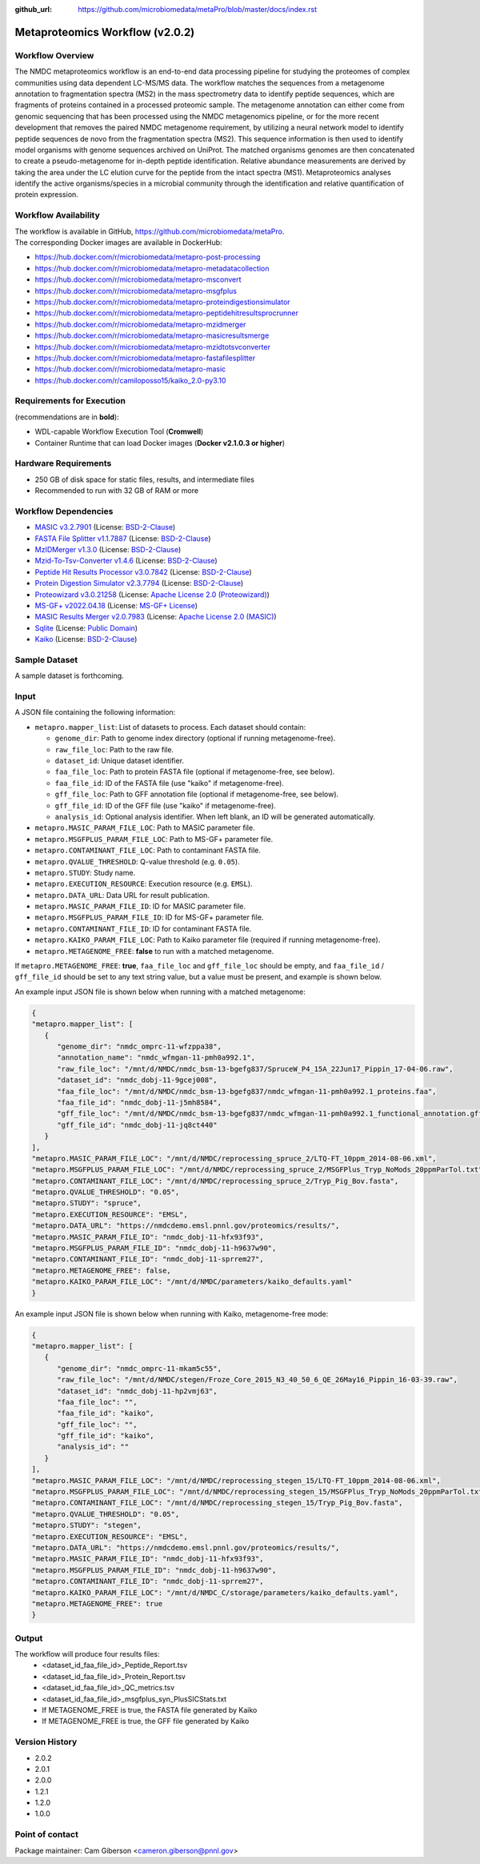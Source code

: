 :github_url: https://github.com/microbiomedata/metaPro/blob/master/docs/index.rst

..
   Note: The above `github_url` field is used to force the target of the "Edit on GitHub" link
         to be the specified URL. That makes it so the link will work, regardless of the Sphinx
         site the file is incorporated into. You can learn more about the `github_url` field at:
         https://sphinx-rtd-theme.readthedocs.io/en/stable/configuring.html#confval-github_url

Metaproteomics Workflow (v2.0.2)
================================

.. image:: metap_workflow2024.svg
   :alt: Metaproteomics workflow


Workflow Overview
-----------------
The NMDC metaproteomics workflow is an end-to-end data processing pipeline for studying the proteomes of complex communities using data dependent LC-MS/MS data. The workflow matches the sequences from a metagenome annotation to fragmentation spectra (MS2) in the mass spectrometry data to identify peptide sequences, which are fragments of proteins contained in a processed proteomic sample. The metagenome annotation can either come from genomic sequencing that has been processed using the NMDC metagenomics pipeline, or for the more recent development that removes the paired NMDC metagenome requirement, by utilizing a neural network model to identify peptide sequences de novo from the fragmentation spectra (MS2). This sequence information is then used to identify model organisms with genome sequences archived on UniProt. The matched organisms genomes are then concatenated to create a pseudo-metagenome for in-depth peptide identification. Relative abundance measurements are derived by taking the area under the LC elution curve for the peptide from the intact spectra (MS1).
Metaproteomics analyses identify the active organisms/species in a microbial community through the identification and relative quantification of protein expression.


Workflow Availability
---------------------

| The workflow is available in GitHub, https://github.com/microbiomedata/metaPro. 
| The corresponding Docker images are available in DockerHub:

- https://hub.docker.com/r/microbiomedata/metapro-post-processing
- https://hub.docker.com/r/microbiomedata/metapro-metadatacollection
- https://hub.docker.com/r/microbiomedata/metapro-msconvert
- https://hub.docker.com/r/microbiomedata/metapro-msgfplus
- https://hub.docker.com/r/microbiomedata/metapro-proteindigestionsimulator
- https://hub.docker.com/r/microbiomedata/metapro-peptidehitresultsprocrunner
- https://hub.docker.com/r/microbiomedata/metapro-mzidmerger
- https://hub.docker.com/r/microbiomedata/metapro-masicresultsmerge
- https://hub.docker.com/r/microbiomedata/metapro-mzidtotsvconverter
- https://hub.docker.com/r/microbiomedata/metapro-fastafilesplitter
- https://hub.docker.com/r/microbiomedata/metapro-masic
- https://hub.docker.com/r/camiloposso15/kaiko_2.0-py3.10


Requirements for Execution
--------------------------

(recommendations are in **bold**):
  
- WDL-capable Workflow Execution Tool (**Cromwell**)
- Container Runtime that can load Docker images (**Docker v2.1.0.3 or higher**) 


Hardware Requirements
---------------------

- 250 GB of disk space for static files, results, and intermediate files
- Recommended to run with 32 GB of RAM or more 


Workflow Dependencies
---------------------
 
- `MASIC v3.2.7901 <https://github.com/PNNL-Comp-Mass-Spec/MASIC>`_ (License: `BSD-2-Clause <https://opensource.org/licenses/BSD-2-Clause>`_)
- `FASTA File Splitter v1.1.7887 <https://github.com/PNNL-Comp-Mass-Spec/Fasta-File-Splitter>`_ (License: `BSD-2-Clause <https://opensource.org/licenses/BSD-2-Clause>`_)
- `MzIDMerger v1.3.0 <https://github.com/PNNL-Comp-Mass-Spec/MzidMerger>`_ (License: `BSD-2-Clause <https://opensource.org/licenses/BSD-2-Clause>`_)
- `Mzid-To-Tsv-Converter v1.4.6 <https://github.com/PNNL-Comp-Mass-Spec/Mzid-To-Tsv-Converter>`_ (License: `BSD-2-Clause <https://opensource.org/licenses/BSD-2-Clause>`_)
- `Peptide Hit Results Processor v3.0.7842 <https://github.com/PNNL-Comp-Mass-Spec/PHRP>`_ (License: `BSD-2-Clause <https://opensource.org/licenses/BSD-2-Clause>`_)
- `Protein Digestion Simulator v2.3.7794 <https://github.com/PNNL-Comp-Mass-Spec/Protein-Digestion-Simulator>`_ (License: `BSD-2-Clause <https://opensource.org/licenses/BSD-2-Clause>`_)
- `Proteowizard v3.0.21258 <https://proteowizard.sourceforge.io/download.html>`_ (License: `Apache License 2.0 (Proteowizard) <https://proteowizard.sourceforge.io/licenses.html>`_)
- `MS-GF+ v2022.04.18 <https://github.com/MSGFPlus/msgfplus>`_ (License: `MS-GF+ License <https://github.com/MSGFPlus/msgfplus/blob/master/LICENSE.txt>`_)
- `MASIC Results Merger v2.0.7983 <https://github.com/PNNL-Comp-Mass-Spec/MASIC-Results-Merger>`_ (License: `Apache License 2.0 (MASIC) <https://www.apache.org/licenses/LICENSE-2.0>`_)
- `Sqlite <https://www.sqlite.org/index.html>`_ (License: `Public Domain <https://www.sqlite.org/copyright.html>`_)
- `Kaiko <https://github.com/microbiomedata/kaiko_metaproteome>`_ (License: `BSD-2-Clause <https://opensource.org/licenses/BSD-2-Clause>`_)


Sample Dataset
--------------

A sample dataset is forthcoming.


Input
-----

A JSON file containing the following information:

- ``metapro.mapper_list``: List of datasets to process. Each dataset should contain:
  
  - ``genome_dir``: Path to genome index directory (optional if running metagenome-free).
  - ``raw_file_loc``: Path to the raw file.
  - ``dataset_id``: Unique dataset identifier.
  - ``faa_file_loc``: Path to protein FASTA file (optional if metagenome-free, see below).
  - ``faa_file_id``: ID of the FASTA file (use "kaiko" if metagenome-free).
  - ``gff_file_loc``: Path to GFF annotation file (optional if metagenome-free, see below).
  - ``gff_file_id``: ID of the GFF file (use "kaiko" if metagenome-free).
  - ``analysis_id``: Optional analysis identifier. When left blank, an ID will be generated automatically.

- ``metapro.MASIC_PARAM_FILE_LOC``: Path to MASIC parameter file.
- ``metapro.MSGFPLUS_PARAM_FILE_LOC``: Path to MS-GF+ parameter file.
- ``metapro.CONTAMINANT_FILE_LOC``: Path to contaminant FASTA file.
- ``metapro.QVALUE_THRESHOLD``: Q-value threshold (e.g. ``0.05``).
- ``metapro.STUDY``: Study name.
- ``metapro.EXECUTION_RESOURCE``: Execution resource (e.g. ``EMSL``).
- ``metapro.DATA_URL``: Data URL for result publication.
- ``metapro.MASIC_PARAM_FILE_ID``: ID for MASIC parameter file.
- ``metapro.MSGFPLUS_PARAM_FILE_ID``: ID for MS-GF+ parameter file.
- ``metapro.CONTAMINANT_FILE_ID``: ID for contaminant FASTA file.
- ``metapro.KAIKO_PARAM_FILE_LOC``: Path to Kaiko parameter file (required if running metagenome-free).
- ``metapro.METAGENOME_FREE``: **false** to run with a matched metagenome.

If ``metapro.METAGENOME_FREE``: **true**, ``faa_file_loc`` and ``gff_file_loc`` should be empty, and ``faa_file_id`` / ``gff_file_id`` should be set to any text string value, but a value must be present, and example is shown below.

An example input JSON file is shown below when running with a matched metagenome:

.. code-block:: json

   {
   "metapro.mapper_list": [
      {
         "genome_dir": "nmdc_omprc-11-wfzppa38",
         "annotation_name": "nmdc_wfmgan-11-pmh0a992.1",
         "raw_file_loc": "/mnt/d/NMDC/nmdc_bsm-13-bgefg837/SpruceW_P4_15A_22Jun17_Pippin_17-04-06.raw",
         "dataset_id": "nmdc_dobj-11-9gcej008",
         "faa_file_loc": "/mnt/d/NMDC/nmdc_bsm-13-bgefg837/nmdc_wfmgan-11-pmh0a992.1_proteins.faa",
         "faa_file_id": "nmdc_dobj-11-j5mh8584",
         "gff_file_loc": "/mnt/d/NMDC/nmdc_bsm-13-bgefg837/nmdc_wfmgan-11-pmh0a992.1_functional_annotation.gff",
         "gff_file_id": "nmdc_dobj-11-jq8ct440"
      }
   ],
   "metapro.MASIC_PARAM_FILE_LOC": "/mnt/d/NMDC/reprocessing_spruce_2/LTQ-FT_10ppm_2014-08-06.xml",
   "metapro.MSGFPLUS_PARAM_FILE_LOC": "/mnt/d/NMDC/reprocessing_spruce_2/MSGFPlus_Tryp_NoMods_20ppmParTol.txt",
   "metapro.CONTAMINANT_FILE_LOC": "/mnt/d/NMDC/reprocessing_spruce_2/Tryp_Pig_Bov.fasta",
   "metapro.QVALUE_THRESHOLD": "0.05",
   "metapro.STUDY": "spruce",
   "metapro.EXECUTION_RESOURCE": "EMSL",
   "metapro.DATA_URL": "https://nmdcdemo.emsl.pnnl.gov/proteomics/results/",
   "metapro.MASIC_PARAM_FILE_ID": "nmdc_dobj-11-hfx93f93",
   "metapro.MSGFPLUS_PARAM_FILE_ID": "nmdc_dobj-11-h9637w90",
   "metapro.CONTAMINANT_FILE_ID": "nmdc_dobj-11-sprrem27",
   "metapro.METAGENOME_FREE": false,
   "metapro.KAIKO_PARAM_FILE_LOC": "/mnt/d/NMDC/parameters/kaiko_defaults.yaml"
   }

An example input JSON file is shown below when running with Kaiko, metagenome-free mode:

.. code-block:: json

   {
   "metapro.mapper_list": [
      {
         "genome_dir": "nmdc_omprc-11-mkam5c55",
         "raw_file_loc": "/mnt/d/NMDC/stegen/Froze_Core_2015_N3_40_50_6_QE_26May16_Pippin_16-03-39.raw",
         "dataset_id": "nmdc_dobj-11-hp2vmj63",
         "faa_file_loc": "",
         "faa_file_id": "kaiko",
         "gff_file_loc": "",
         "gff_file_id": "kaiko",
         "analysis_id": ""
      }
   ],
   "metapro.MASIC_PARAM_FILE_LOC": "/mnt/d/NMDC/reprocessing_stegen_15/LTQ-FT_10ppm_2014-08-06.xml",
   "metapro.MSGFPLUS_PARAM_FILE_LOC": "/mnt/d/NMDC/reprocessing_stegen_15/MSGFPlus_Tryp_NoMods_20ppmParTol.txt",
   "metapro.CONTAMINANT_FILE_LOC": "/mnt/d/NMDC/reprocessing_stegen_15/Tryp_Pig_Bov.fasta",
   "metapro.QVALUE_THRESHOLD": "0.05",
   "metapro.STUDY": "stegen",
   "metapro.EXECUTION_RESOURCE": "EMSL",
   "metapro.DATA_URL": "https://nmdcdemo.emsl.pnnl.gov/proteomics/results/",
   "metapro.MASIC_PARAM_FILE_ID": "nmdc_dobj-11-hfx93f93",
   "metapro.MSGFPLUS_PARAM_FILE_ID": "nmdc_dobj-11-h9637w90",
   "metapro.CONTAMINANT_FILE_ID": "nmdc_dobj-11-sprrem27",
   "metapro.KAIKO_PARAM_FILE_LOC": "/mnt/d/NMDC_C/storage/parameters/kaiko_defaults.yaml",
   "metapro.METAGENOME_FREE": true
   }


Output
------

The workflow will produce four results files:
   - <dataset_id_faa_file_id>_Peptide_Report.tsv
   - <dataset_id_faa_file_id>_Protein_Report.tsv
   - <dataset_id_faa_file_id>_QC_metrics.tsv
   - <dataset_id_faa_file_id>_msgfplus_syn_PlusSICStats.txt
   - If METAGENOME_FREE is true, the FASTA file generated by Kaiko
   - If METAGENOME_FREE is true, the GFF file generated by Kaiko


Version History
---------------

- 2.0.2
- 2.0.1
- 2.0.0
- 1.2.1
- 1.2.0
- 1.0.0


Point of contact
----------------

Package maintainer: Cam Giberson <cameron.giberson@pnnl.gov>
